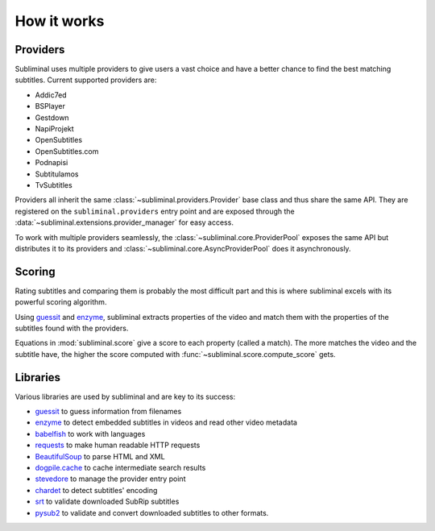How it works
============

Providers
---------
Subliminal uses multiple providers to give users a vast choice and have a better chance to find the best matching
subtitles. Current supported providers are:

* Addic7ed
* BSPlayer
* Gestdown
* NapiProjekt
* OpenSubtitles
* OpenSubtitles.com
* Podnapisi
* Subtitulamos
* TvSubtitles

Providers all inherit the same :class:`~subliminal.providers.Provider` base class and thus share the same API.
They are registered on the ``subliminal.providers`` entry point and are exposed through the
:data:`~subliminal.extensions.provider_manager` for easy access.

To work with multiple providers seamlessly, the :class:`~subliminal.core.ProviderPool` exposes the same API but
distributes it to its providers and :class:`~subliminal.core.AsyncProviderPool` does it asynchronously.

.. _scoring:

Scoring
-------
Rating subtitles and comparing them is probably the most difficult part and this is where subliminal excels with its
powerful scoring algorithm.

Using `guessit <https://guessit.readthedocs.org>`_ and `enzyme <https://enzyme.readthedocs.org>`_, subliminal extracts
properties of the video and match them with the properties of the subtitles found with the providers.

Equations in :mod:`subliminal.score` give a score to each property (called a match). The more matches the video and
the subtitle have, the higher the score computed with :func:`~subliminal.score.compute_score` gets.


Libraries
---------
Various libraries are used by subliminal and are key to its success:

* `guessit <https://guessit.readthedocs.org>`_ to guess information from filenames
* `enzyme <https://enzyme.readthedocs.org>`_ to detect embedded subtitles in videos and read other video metadata
* `babelfish <https://babelfish.readthedocs.org>`_ to work with languages
* `requests <https://requests.readthedocs.org/>`_ to make human readable HTTP requests
* `BeautifulSoup <https://www.crummy.com/software/BeautifulSoup/>`_ to parse HTML and XML
* `dogpile.cache <https://dogpilecache.readthedocs.org>`_ to cache intermediate search results
* `stevedore <https://docs.openstack.org/stevedore/latest/>`_ to manage the provider entry point
* `chardet <https://chardet.readthedocs.org>`_ to detect subtitles' encoding
* `srt <https://github.com/cdown/srt>`_ to validate downloaded SubRip subtitles
* `pysub2 <https://github.com/tkarabela/pysubs2>`_ to validate and convert downloaded subtitles to other formats.
